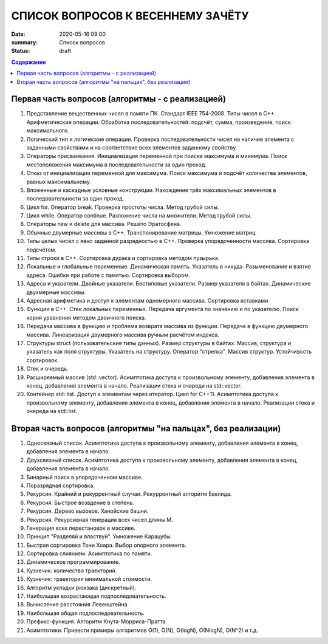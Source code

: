 СПИСОК ВОПРОСОВ К ВЕСЕННЕМУ ЗАЧЁТУ
####################################

:date: 2020-05-16 09:00
:summary: Список вопросов
:status: draft

.. default-role:: code
.. contents:: Содержание


Первая часть вопросов (алгоритмы - с реализацией)
-------------------------------------------------

1. Представление вещественных чисел в памяти ПК. Cтандарт IEEE 754-2008. Типы чисел в С++. Арифметические операции. Обработка последовательностей: подсчёт, сумма, произведение, поиск максимального.
2. Логический тип и логические операции. Проверка последовательности чисел на наличие элемента с заданными свойствами и на соответствие всех элементов заданному свойству.
3. Операторы присваивания. Инициализация переменной при поиске максимума и минимума. Поиск местоположения максимума в последовательности за один проход.
4. Отказ от инициализации переменной для максимума. Поиск максимума и подсчёт количества элементов, равных максимальному.
5. Вложенные и каскадные условные конструкции. Нахождение трёх максимальных элементов в последовательности за один проход.
6. Цикл for. Оператор break. Проверка простоты числа. Метод грубой силы.
7. Цикл while. Оператор continue. Разложение числа на множители. Метод грубой силы.
8. Операторы new и delete для массива. Решето Эратосфена.
9. Обычные двумерные массивы в С++. Транспонирование матрицы. Умножение матриц.
10. Типы целых чисел с явно заданной разрядностью в С++. Проверка упорядоченности массива. Сортировка подсчётом.
11. Типы строки в С++. Сортировка дурака и сортировка методом пузырька.
12. Локальные и глобальные переменные. Динамическая память. Указатель в никуда. Разыменование и взятие адреса. Ошибки при работе с памятью. Сортировка выбором.
13. Адреса и указатели. Двойные указатели. Бестиповые указатели. Размер указателя в байтах. Динамические двухмерные массивы.
14. Адресная арифметика и доступ к элементам одномерного массива. Сортировка вставками.
15. Функции в С++. Стек локальных переменных. Передача аргумента по значению и по указателю. Поиск корня уравнения методом двоичного поиска.
16. Передача массива в функцию и проблема возврата массива из функции. Передача в функцию двумерного массива. Линеаризация двумерного массива ручным расчётом индекса.
17. Структуры struct (пользовательские типы данных). Размер структуры в байтах. Массив, структура и указатель как поля структуры. Указатель на структуру. Оператор "стрелка". Массив структур. Устойчивость сортировок.
18. Стек и очередь.
19. Расширяемый массив (std::vector). Асимптотика доступа к произвольному элементу, добавления элемента в конец, добавления элемента в начало. Реализации стека и очереди на std::vector.
20. Контейнер std::list. Доступ к элементам через итератор. Цикл for C++11. Асимптотика доступа к произвольному элементу, добавления элемента в конец, добавления элемента в начало. Реализации стека и очереди на std::list.


Вторая часть вопросов (алгоритмы "на пальцах", без реализации)
--------------------------------------------------------------

1. Односвязный список. Асимптотика доступа к произвольному элементу, добавления элемента в конец, добавления элемента в начало.
2. Двухсвязный список. Асимптотика доступа к произвольному элементу, добавления элемента в конец, добавления элемента в начало.
3. Бинарный поиск в упорядоченном массиве.
4. Поразрядная сортировка.
5. Рекурсия. Крайний и рекуррентный случаи. Рекуррентный алгоритм Евклида.
6. Рекурсия. Быстрое возвдение в степень.
7. Рекурсия. Дерево вызовов. Ханойские башни.
8. Рекурсия. Рекурсивная генерация всех чисел длины M.
9. Генерация всех перестановок в массиве.
10. Принцип "Разделяй и властвуй". Умножение Карацубы.
11. Быстрая сортировка Тони Хоара. Выбор опорного элемента.
12. Сортировка слиянием. Асимптотика по памяти.
13. Динамическое программирование.
14. Кузнечик: количество траекторий.
15. Кузнечик: траектория минимальной стоимости.
16. Алгоритм укладки рюкзака (дискретный).
17. Наибольшая возрастающая подпоследовательность.
18. Вычисление расстояния Левенштейна.
19. Наибольшая общая подпоследовательность.
20. Префикс-функция. Алгоритм Кнута-Морриса-Пратта.
21. Асимптотики. Привести примеры алгоритмов О(1), О(N), O(logN), O(NlogN), O(N^2) и т.д.
